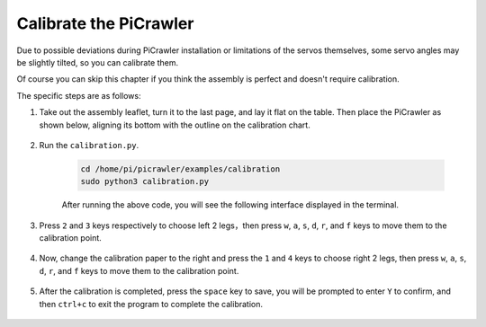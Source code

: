 Calibrate the PiCrawler
=============================

Due to possible deviations during PiCrawler installation or limitations of the servos themselves, some servo angles may be slightly tilted, so you can calibrate them.

Of course you can skip this chapter if you think the assembly is perfect and doesn't require calibration.


The specific steps are as follows:

1. Take out the assembly leaflet, turn it to the last page, and lay it flat on the table. Then place the PiCrawler as shown below, aligning its bottom with the outline on the calibration chart.

    .. image:: img/calibration2.png

#. Run the ``calibration.py``.

    .. raw:: html

        <run></run>

    .. code-block::

        cd /home/pi/picrawler/examples/calibration
        sudo python3 calibration.py
        
    After running the above code, you will see the following interface displayed in the terminal.

    .. image:: img/calibration1.png


#. Press ``2`` and ``3`` keys respectively to choose left 2 legs，then press ``w``, ``a``, ``s``, ``d``, ``r``, and ``f`` keys to move them to the calibration point.

    .. image:: img/calibration3.png

#. Now, change the calibration paper to the right and press the ``1`` and ``4`` keys to choose right 2 legs, then press ``w``, ``a``, ``s``, ``d``, ``r``, and ``f`` keys to move them to the calibration point.

    .. image:: img/calibration4.png

#. After the calibration is completed, press the ``space`` key to save, you will be prompted to enter ``Y`` to confirm, and then ``ctrl+c`` to exit the program to complete the calibration.

    .. image:: img/calibration5.png




